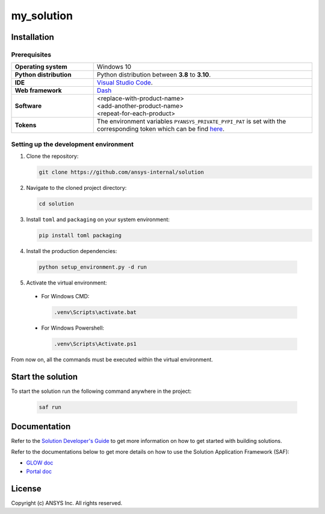 ##############################################
my_solution
##############################################
|python|


Installation
============

Prerequisites
-------------

.. list-table::
  :widths: 15 40

  * - **Operating system**
    - Windows 10
  * - **Python distribution**
    - Python distribution between **3.8** to **3.10**.
  * - **IDE**
    - `Visual Studio Code <https://code.visualstudio.com/download#>`_.
  * - **Web framework**
    - `Dash <https://dash.plotly.com/>`_
  * - **Software**
    - | <replace-with-product-name>
      | <add-another-product-name>
      | <repeat-for-each-product>
  * - **Tokens**
    - The environment variables ``PYANSYS_PRIVATE_PYPI_PAT`` is set with the corresponding token which can be find `here <https://dev-docs.solutions.ansys.com/solution_journey/journey_prepare/connect_to_private_pypi.html>`_.


Setting up the development environment
---------------------------------------

1. Clone the repository:

   .. code:: bash

     git clone https://github.com/ansys-internal/solution

2. Navigate to the cloned project directory:

   .. code:: bash

    cd solution

3. Install ``toml`` and ``packaging`` on your system environment:

   .. code:: bash

     pip install toml packaging

4. Install the production dependencies:

  .. code:: bash

    python setup_environment.py -d run

5. Activate the virtual environment:

  * For Windows CMD:

    .. code:: bash

      .venv\Scripts\activate.bat

  * For Windows Powershell:

    .. code:: bash

      .venv\Scripts\Activate.ps1

From now on, all the commands must be executed within the virtual environment.


Start the solution
==================

To start the solution run the following command anywhere in the project:

  .. code:: bash

    saf run


Documentation
=============

Refer to the `Solution Developer's Guide <https://dev-docs.solutions.ansys.com/index.html>`_ to get more information on how to
get started with building solutions.

Refer to the documentations below to get more details on how to use the Solution Application Framework (SAF):

* `GLOW doc <https://saf.docs.solutions.ansys.com/version/stable/>`_
* `Portal doc <https://potential-adventure-ovlqkq9.pages.github.io/version/dev/>`_


License
=======

Copyright (c) ANSYS Inc. All rights reserved.


.. BADGES

.. |python| image:: https://img.shields.io/badge/Python-3.8–3.10-blue.svg
